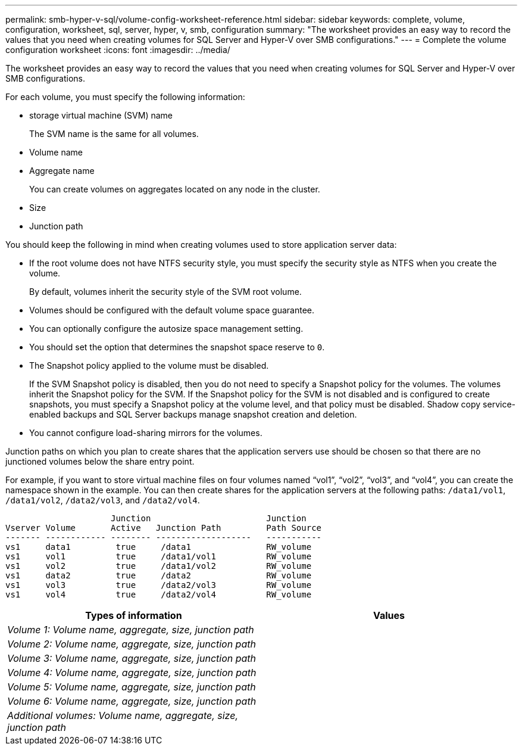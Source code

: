 ---
permalink: smb-hyper-v-sql/volume-config-worksheet-reference.html
sidebar: sidebar
keywords: complete, volume, configuration, worksheet, sql, server, hyper, v, smb, configuration
summary: "The worksheet provides an easy way to record the values that you need when creating volumes for SQL Server and Hyper-V over SMB configurations."
---
= Complete the volume configuration worksheet
:icons: font
:imagesdir: ../media/

[.lead]
The worksheet provides an easy way to record the values that you need when creating volumes for SQL Server and Hyper-V over SMB configurations.

For each volume, you must specify the following information:

* storage virtual machine (SVM) name
+
The SVM name is the same for all volumes.

* Volume name
* Aggregate name
+
You can create volumes on aggregates located on any node in the cluster.

* Size
* Junction path

You should keep the following in mind when creating volumes used to store application server data:

* If the root volume does not have NTFS security style, you must specify the security style as NTFS when you create the volume.
+
By default, volumes inherit the security style of the SVM root volume.

* Volumes should be configured with the default volume space guarantee.
* You can optionally configure the autosize space management setting.
* You should set the option that determines the snapshot space reserve to `0`.
* The Snapshot policy applied to the volume must be disabled.
+
If the SVM Snapshot policy is disabled, then you do not need to specify a Snapshot policy for the volumes. The volumes inherit the Snapshot policy for the SVM. If the Snapshot policy for the SVM is not disabled and is configured to create snapshots, you must specify a Snapshot policy at the volume level, and that policy must be disabled. Shadow copy service-enabled backups and SQL Server backups manage snapshot creation and deletion.

* You cannot configure load-sharing mirrors for the volumes.

Junction paths on which you plan to create shares that the application servers use should be chosen so that there are no junctioned volumes below the share entry point.

For example, if you want to store virtual machine files on four volumes named "`vol1`", "`vol2`", "`vol3`", and "`vol4`", you can create the namespace shown in the example. You can then create shares for the application servers at the following paths: `/data1/vol1`, `/data1/vol2`, `/data2/vol3`, and `/data2/vol4`.

----

                     Junction                       Junction
Vserver Volume       Active   Junction Path         Path Source
------- ------------ -------- -------------------   -----------
vs1     data1         true     /data1               RW_volume
vs1     vol1          true     /data1/vol1          RW_volume
vs1     vol2          true     /data1/vol2          RW_volume
vs1     data2         true     /data2               RW_volume
vs1     vol3          true     /data2/vol3          RW_volume
vs1     vol4          true     /data2/vol4          RW_volume
----

[options="header"]
|===
| Types of information| Values
a|
_Volume 1: Volume name, aggregate, size, junction path_
a|

a|
_Volume 2: Volume name, aggregate, size, junction path_
a|

a|
_Volume 3: Volume name, aggregate, size, junction path_
a|

a|
_Volume 4: Volume name, aggregate, size, junction path_
a|

a|
_Volume 5: Volume name, aggregate, size, junction path_
a|

a|
_Volume 6: Volume name, aggregate, size, junction path_
a|

a|
_Additional volumes: Volume name, aggregate, size, junction path_
a|

|===
